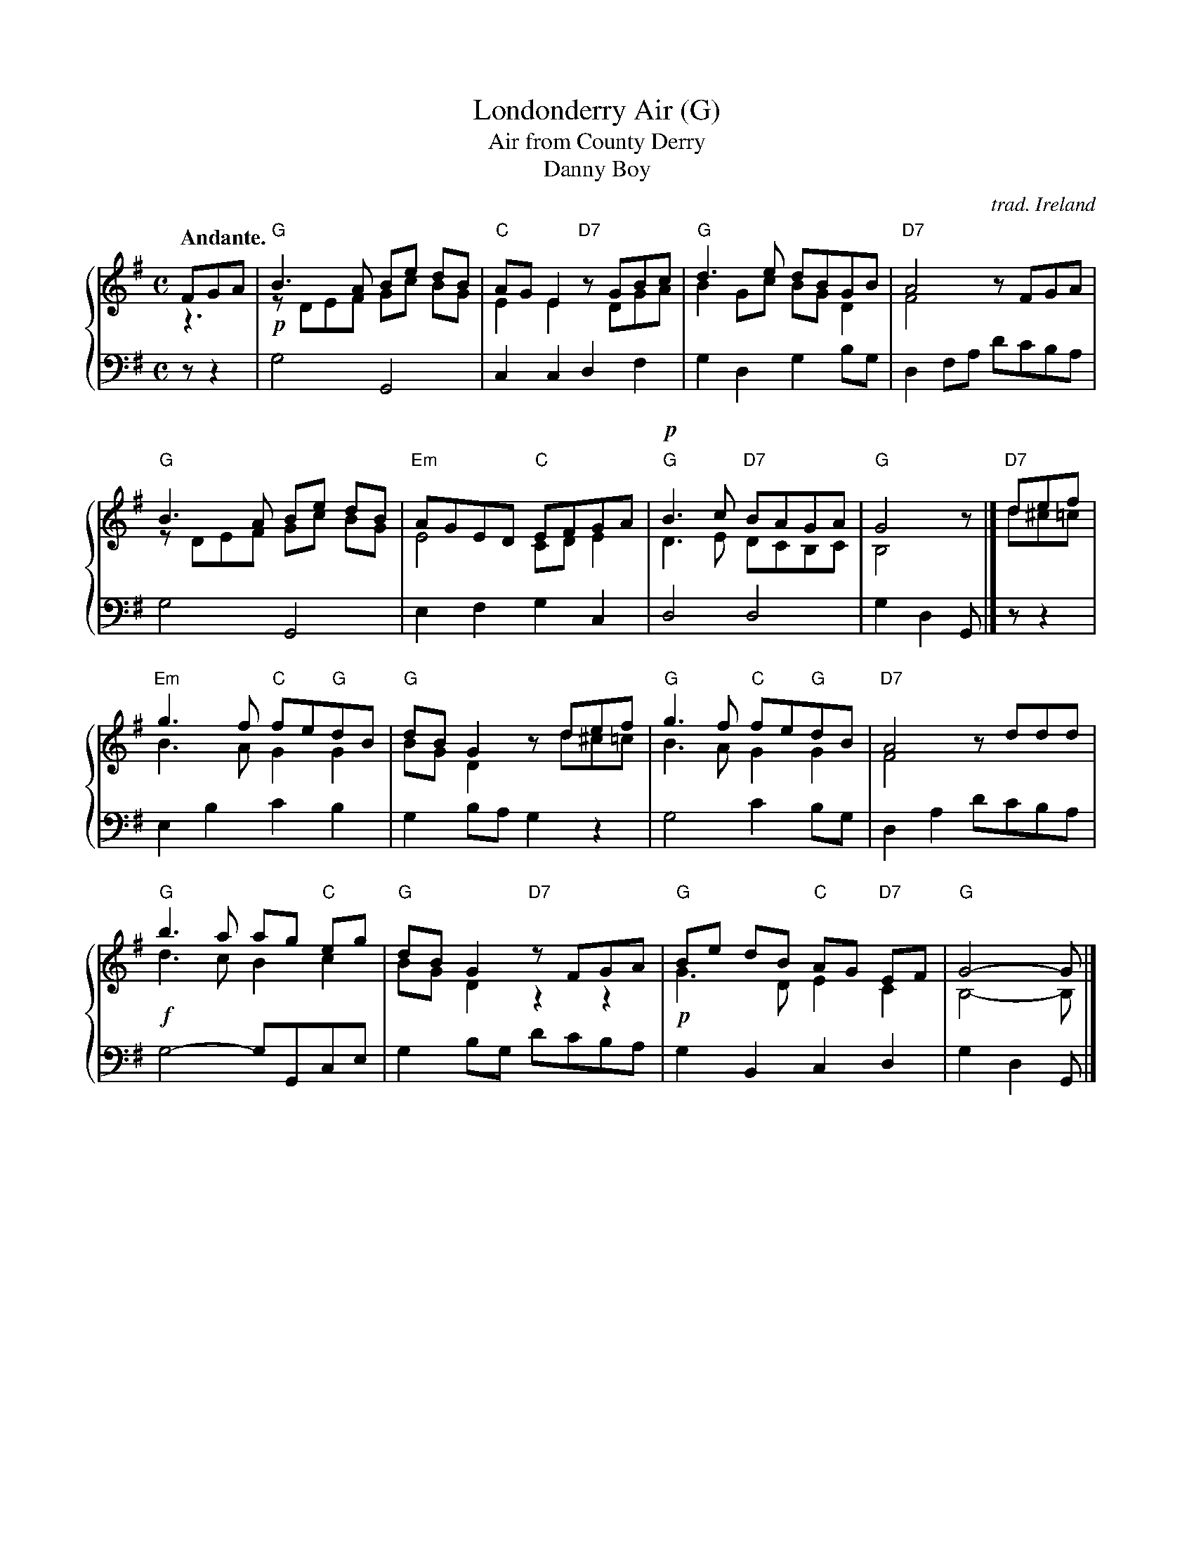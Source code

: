 %%abc 2.0 [abcm2ps]

X: 1
T: Londonderry Air (G)
T: Air from County Derry
T: Danny Boy
C: trad. Ireland
N: Arrangement from Miss Jane Ross of Limavady, County Londonderry; tweaked by John Chambers.
B: "Ancient Music of Ireland", George Petrie (editor), 1855
F: https://archive.org/stream/petriecollection01petr#page/56/mode/2up
Z: 2018 John Chambers <jc:trillian.mit.edu>
U: p=!crescendo(!
U: P=!crescendo)!
U: Q=!diminuendo(!
U: q=!diminuendo)!
M: C
L: 1/8
Q: "Andante."
K: G
V: M staves=2
V: H
V: B clef=bass middle=d
%%score {(M|H) B}
% - - - - - - - - - - - - - - - - - - - - - - - - - - - - -
V: M % staves=2 nm=M
FGA |\
"G"B3A Be dB | "C"AGE2 "D7"zGBc |\
"G"d3e dBGB | "D7"A4 zFGA |
%
"G"B3A Be dB | "Em"AGED "C"EFGA |\
"G"!p!B3c "D7"BAGA | "G"G4 z |] "D7"def |
%
"Em"g3f "C"fe"G"dB | "G"dBG2 zdef |\
 "G"g3f "C"fe"G"dB | "D7"A4 zddd |
%
"G"b3a ag "C"eg | "G"dBG2 "D7"zFGA |\
"G"Be dB "C"AG "D7"EF | "G"G4- G |]
% - - - - - - - - - - - - - - - - - - - - - - - - - - - - -
V: H
z3 |\
!p!zDEF Gc BG | E2E2 zDGA | B2Gc BGD2 | F4 x4 |
zDEF Gc BG | E4 CDE2 | D3E DCB,C | B,4 z |] d^c=c |
B3A G2G2 | BGD2 zd^c=c | B3A G2G2 | F4 x4 |
!f!d3c B2 c2 | BG D2 z2 z2 | !p!G3D E2C2 | B,4- B, |]
% - - - - - - - - - - - - - - - - - - - - - - - - - - - - -
V: B
zz2 |\
g4 G4 | c2c2 d2f2 | g2d2 g2bg | d2fa d'c'ba |\
g4 G4 | e2f2 g2c2 | d4 d4 | g2d2 G |] zz2 |
e2b2 c'2b2 | g2ba g2z2 | g4 c'2bg | d2a2 d'c'ba |
g4- gGce | g2bg d'c'ba | g2B2 c2d2 | g2d2 G |]
% - - - - - - - - - - - - - - - - - - - - - - - - - - - - -
